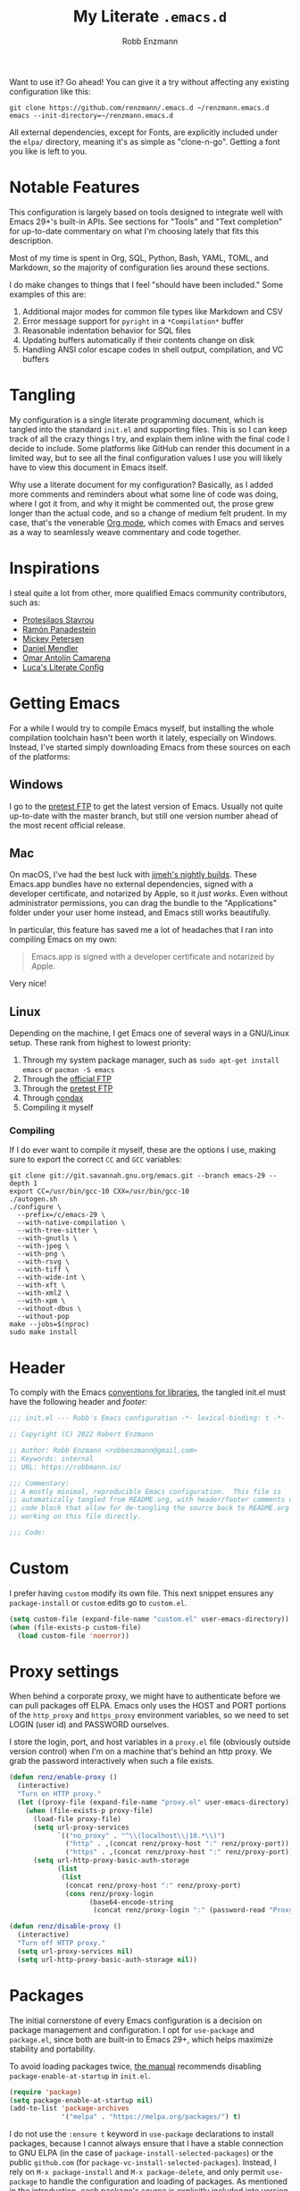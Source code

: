 #+TITLE: My Literate =.emacs.d=
#+AUTHOR: Robb Enzmann
#+PROPERTY: header-args:emacs-lisp :tangle init.el :results none :eval never-export :comments link
#+OPTIONS: toc:1 num:nil
#+STARTUP: overview indent

Want to use it? Go ahead!  You can give it a try without affecting any existing
configuration like this:

#+begin_src shell :eval never
  git clone https://github.com/renzmann/.emacs.d ~/renzmann.emacs.d
  emacs --init-directory=~/renzmann.emacs.d
#+end_src

All external dependencies, except for Fonts, are explicitly included under the
~elpa/~ directory, meaning it's as simple as "clone-n-go".  Getting a font you
like is left to you.

* Notable Features
This configuration is largely based on tools designed to integrate well with
Emacs 29+'s built-in APIs.  See sections for "Tools" and "Text completion" for
up-to-date commentary on what I'm choosing lately that fits this description.

Most of my time is spent in Org, SQL, Python, Bash, YAML, TOML, and Markdown, so
the majority of configuration lies around these sections.

I do make changes to things that I feel "should have been included."  Some
examples of this are:

1. Additional major modes for common file types like Markdown and CSV
2. Error message support for =pyright= in a =*Compilation*= buffer
3. Reasonable indentation behavior for SQL files
4. Updating buffers automatically if their contents change on disk
5. Handling ANSI color escape codes in shell output, compilation, and VC buffers

* Tangling
My configuration is a single literate programming document, which is tangled
into the standard =init.el= and supporting files.  This is so I can keep track of
all the crazy things I try, and explain them inline with the final code I decide
to include.  Some platforms like GitHub can render this document in a limited
way, but to see all the final configuration values I use you will likely have to
view this document in Emacs itself.

Why use a literate document for my configuration?  Basically, as I added more
comments and reminders about what some line of code was doing, where I got it
from, and why it might be commented out, the prose grew longer than the actual
code, and so a change of medium felt prudent.  In my case, that's the venerable
[[https://orgmode.org/][Org mode]], which comes with Emacs and serves as a way to seamlessly weave
commentary and code together.

* Inspirations
I steal quite a lot from other, more qualified Emacs community contributors,
such as:

- [[https://protesilaos.com/][Protesilaos Stavrou]]
- [[https://panadestein.github.io/emacsd/][Ramón Panadestein]]
- [[https://www.masteringemacs.org/][Mickey Petersen]]
- [[https://github.com/minad][Daniel Mendler]]
- [[https://github.com/oantolin][Omar Antolín Camarena]]
- [[https://www.lucacambiaghi.com/vanilla-emacs/readme.html][Luca's Literate Config]]

* Getting Emacs
For a while I would try to compile Emacs myself, but installing the whole
compilation toolchain hasn't been worth it lately, especially on Windows.
Instead, I've started simply downloading Emacs from these sources on each of the
platforms:

** Windows
I go to the [[https://alpha.gnu.org/gnu/emacs/pretest/windows/][pretest FTP]] to get the latest version of Emacs.  Usually not quite
up-to-date with the master branch, but still one version number ahead of the
most recent official release.

** Mac
On macOS, I've had the best luck with [[https://github.com/jimeh/emacs-builds/releases][jimeh's nightly builds]].  These Emacs.app
bundles have no external dependencies, signed with a developer certificate, and
notarized by Apple, so it /just works/.  Even without administrator permissions,
you can drag the bundle to the "Applications" folder under your user home
instead, and Emacs still works beautifully.

In particular, this feature has saved me a lot of headaches that I ran into
compiling Emacs on my own:

#+begin_quote
Emacs.app is signed with a developer certificate and notarized by Apple.
#+end_quote

Very nice!

** Linux
Depending on the machine, I get Emacs one of several ways in a GNU/Linux setup.
These rank from highest to lowest priority:

1. Through my system package manager, such as =sudo apt-get install emacs= or
   =pacman -S emacs=
2. Through the [[https://ftp.gnu.org/gnu/emacs/][official FTP]]
3. Through the [[https://alpha.gnu.org/gnu/emacs/pretest/windows/emacs-29/][pretest FTP]]
4. Through [[https://github.com/mariusvniekerk/condax][condax]]
5. Compiling it myself

*** Compiling
If I do ever want to compile it myself, these are the options I use, making sure
to export the correct =CC= and =GCC= variables:

#+begin_src shell
  git clone git://git.savannah.gnu.org/emacs.git --branch emacs-29 --depth 1
  export CC=/usr/bin/gcc-10 CXX=/usr/bin/gcc-10
  ./autogen.sh
  ./configure \
    --prefix=/c/emacs-29 \
    --with-native-compilation \
    --with-tree-sitter \
    --with-gnutls \
    --with-jpeg \
    --with-png \
    --with-rsvg \
    --with-tiff \
    --with-wide-int \
    --with-xft \
    --with-xml2 \
    --with-xpm \
    --without-dbus \
    --without-pop
  make --jobs=$(nproc)
  sudo make install
#+end_src

* Header
To comply with the Emacs [[https://www.gnu.org/software/emacs/manual/html_node/elisp/Library-Headers.html][conventions for libraries]], the tangled init.el must
have the following header and [[Footer][footer:]]

#+begin_src emacs-lisp :comments no
  ;;; init.el --- Robb's Emacs configuration -*- lexical-binding: t -*-

  ;; Copyright (C) 2022 Robert Enzmann

  ;; Author: Robb Enzmann <robbenzmann@gmail.com>
  ;; Keywords: internal
  ;; URL: https://robbmann.io/

  ;;; Commentary:
  ;; A mostly minimal, reproducible Emacs configuration.  This file is
  ;; automatically tangled from README.org, with header/footer comments on each
  ;; code block that allow for de-tangling the source back to README.org when
  ;; working on this file directly.

  ;;; Code:
#+end_src

* Custom
I prefer having =custom= modify its own file.  This next snippet ensures any
~package-install~ or =custom= edits go to =custom.el=.

#+begin_src emacs-lisp
  (setq custom-file (expand-file-name "custom.el" user-emacs-directory))
  (when (file-exists-p custom-file)
    (load custom-file 'noerror))
#+end_src

* Proxy settings
When behind a corporate proxy, we might have to authenticate before we can pull
packages off ELPA.  Emacs only uses the HOST and PORT portions of the
=http_proxy= and =https_proxy= environment variables, so we need to set LOGIN
(user id) and PASSWORD ourselves.

I store the login, port, and host variables in a =proxy.el= file (obviously
outside version control) when I'm on a machine that's behind an http proxy.  We
grab the password interactively when such a file exists.

#+begin_src emacs-lisp
  (defun renz/enable-proxy ()
    (interactive)
    "Turn on HTTP proxy."
    (let ((proxy-file (expand-file-name "proxy.el" user-emacs-directory)))
      (when (file-exists-p proxy-file)
        (load-file proxy-file)
        (setq url-proxy-services
              `(("no_proxy" . "^\\(localhost\\|10.*\\)")
                ("http" . ,(concat renz/proxy-host ":" renz/proxy-port))
                ("https" . ,(concat renz/proxy-host ":" renz/proxy-port))))
        (setq url-http-proxy-basic-auth-storage
              (list
               (list
                (concat renz/proxy-host ":" renz/proxy-port)
                (cons renz/proxy-login
                      (base64-encode-string
                       (concat renz/proxy-login ":" (password-read "Proxy password: "))))))))))

  (defun renz/disable-proxy ()
    (interactive)
    "Turn off HTTP proxy."
    (setq url-proxy-services nil)
    (setq url-http-proxy-basic-auth-storage nil))
#+end_src

* Packages
The initial cornerstone of every Emacs configuration is a decision on package
management and configuration.  I opt for =use-package= and =package.el=, since both
are built-in to Emacs 29+, which helps maximize stability and portability.

To avoid loading packages twice, [[https://www.gnu.org/software/emacs/manual/html_node/emacs/Package-Installation.html][the manual]] recommends disabling
~package-enable-at-startup~ in ~init.el~.

#+begin_src emacs-lisp
  (require 'package)
  (setq package-enable-at-startup nil)
  (add-to-list 'package-archives
               '("melpa" . "https://melpa.org/packages/") t)
#+end_src

I do not use the =:ensure t= keyword in =use-package= declarations to install
packages, because I cannot always ensure that I have a stable connection to GNU
ELPA (in the case of =package-install-selected-packages=) or the public
=github.com= (for =package-vc-install-selected-packages=).  Instead, I rely on
=M-x package-install= and =M-x package-delete=, and only permit =use-package= to
handle the configuration and loading of packages.  As mentioned in the
introduction, each package's source is explicitly included into version control
of my configuration, so I don't worry too much about pinning package versions in
this file.  When I want to update a package, I use =M-x package-update=, the
=package.el= user interface, or delete the package's source folder and use
=renz/package-sync= (defined below).  Should something go wrong, I roll back to
a previous commit.  So far, this method has been reliable for keeping my
=init.el= (this README), =custom.el=, the =package-selected-packages= variable,
and =elpa/= directory all in sync with one another.

First thing's first, though; I need a way within my lisp code to tell if we're
running Windows.

#+begin_src emacs-lisp
  (defun renz/windowsp ()
    "Are we on Microsoft Windows?"
    (memq system-type '(windows-nt cygwin ms-dos)))
#+end_src

One "feature" of MSYS is that paths take on a unix-like format.  So
=C:/Users/...= becomes =/c/Users/...=.  The MSYS installation of =gpg=, which is
what Emacs would use to verify package signatures when running under MSYS, only
undertands this latter expansion; and not the former style of Windows path (even
though Emacs itself is perfectly happy with them).

#+begin_src emacs-lisp
  (when-let* ((on-win (renz/windowsp))
              (has-uname (executable-find "uname"))
              (uname (shell-command-to-string "uname"))
              (is-msys (string-prefix-p "MSYS" uname))
              (package-dir-expandable (string-prefix-p "~" package-user-dir))
              (expand-package-dir (expand-file-name "gnupg" package-user-dir))
              (new-package-user-dir (replace-regexp-in-string "^\\([a-zA-Z]\\):/" "/\\1/" expand-package-dir)))
    (setq package-gnupghome-dir new-package-user-dir))
#+end_src

Without modifying the =package-user-dir= in this way, we get a nasty error [[https://emacs.stackexchange.com/q/60278][like this]].

With all that out of the way, though, we can sync up our packages.

#+begin_src emacs-lisp
  (defun renz/package-sync ()
    "Remove unused sources and install any missing ones."
    (interactive)
    (package-autoremove)
    (package-install-selected-packages)
    (package-vc-install-selected-packages))
#+end_src

There are also a few hand-made packages I keep around in a special
~.emacs.d/site-lisp~ directory.

#+begin_src emacs-lisp
  (add-to-list 'load-path (expand-file-name "site-lisp/" user-emacs-directory))
#+end_src

* OS-specific Configuration
** Microsoft Windows

While /usable/ out of the box, Emacs will be far less productive without some
additional setup on a Windows machine.
Then, there are a few things I set up independent of Emacs.  Namely, =find=,
=xargs=, =gcc=, and =rg=, which unfortunately requires a detour through
=MINGW64=.

#+begin_src powershell :tangle no
  winget install MSYS2.MSYS2
#+end_src

Then, we open up the MINGW64 command prompt, and use =pacman= to get the
standard toolchain.

#+begin_src shell :tangle no
  pacman -S --needed base-devel mingw-w64-x86_64-toolchain
#+end_src

I often forget these obtuse package names, so I'll search for them like this:

#+begin_src shell :tangle no
  pacman -Ss ripgrep
#+end_src

#+RESULTS:
| clangarm64/mingw-w64-clang-aarch64-ripgrep | 13.0.0-1                                 |      |      |             |          |      |         |           |     |   |       |         |             |
| line-oriented                              | search                                   | tool | that | recursively | searches | your | current | directory | for | a | regex | pattern | (mingw-w64) |
| mingw32/mingw-w64-i686-ripgrep             | 13.0.0-1                                 |      |      |             |          |      |         |           |     |   |       |         |             |
| line-oriented                              | search                                   | tool | that | recursively | searches | your | current | directory | for | a | regex | pattern | (mingw-w64) |
| mingw64/mingw-w64-x86_64-ripgrep           | 13.0.0-1                                 |      |      |             |          |      |         |           |     |   |       |         |             |
| line-oriented                              | search                                   | tool | that | recursively | searches | your | current | directory | for | a | regex | pattern | (mingw-w64) |
| ucrt64/mingw-w64-ucrt-x86_64-ripgrep       | 13.0.0-1                                 |      |      |             |          |      |         |           |     |   |       |         |             |
| line-oriented                              | search                                   | tool | that | recursively | searches | your | current | directory | for | a | regex | pattern | (mingw-w64) |
| clang64/mingw-w64-clang-x86_64-ripgrep     | 13.0.0-1                                 |      |      |             |          |      |         |           |     |   |       |         |             |
| line-oriented                              | search                                   | tool | that | recursively | searches | your | current | directory | for | a | regex | pattern | (mingw-w64) |

Copy the desired version with my mouse, and install it:

#+begin_src shell :tangle no
  pacman -S mingw-w64-x86_64-ripgrep
#+end_src

Finally, we have to modify the Windows PATH through the GUI (ew).  I haven't
found any good method yet that avoids administrator privilages, since Windows
places the System PATH before the user PATH.  I typically have to add these two
to the very front of the System PATH (/before/ =%SystemRoot%\system32=).  This
is so the GNU version of =find= appears before the Windows default =FIND=
command, which is incompatible with Emacs.

+ =C:\msys64\usr\bin=
+ =C:\msys64\mingw64\bin=

Even with all of this setup in place, it's still tough to get Powershell to play
nicely with some of the shell quoting Emacs has to do when running external
programs like =find= and =grep=. For instance, if we were to set the
=shell-file-name= like this:

#+begin_src emacs-lisp :tangle no
  (when (and (renz/windowsp) (executable-find "pwsh"))
    (setq shell-file-name "pwsh"))
#+end_src

Then running =C-u C-x p f= (=project-find-file=), which augments the =find=
command to include files that would normally be ignored by =.gitignore=, we get
this nasty message:

#+begin_example
  project--files-in-directory: File listing failed: -path: The term '-path' is not recognized as a name of a cmdlet, function, script file, or executable program.
  Check the spelling of the name, or if a path was included, verify that the path is correct and try again.
#+end_example

If we don't have admin privilages, there are some lisp alternatives to =find=
and =grep=, such as =M-x find-lisp-find-dired=

*** On the winkey
Windows, funnily enough, has some trouble registering the Windows key as a
usable modifier for Emacs.  In fact, =s-l= will /never/ be an option, since it's
handled at the hardware level.  For a time I considered enabling the use of the
winkey like this:

#+begin_src emacs-lisp :tangle no :eval never
(setq w32-pass-lwindow-to-system nil)
(setq w32-lwindow-modifier 'super) ; Left Windows key
(setq w32-pass-rwindow-to-system nil)
(setq w32-rwindow-modifier 'super) ; Right Windows key
#+end_src

Followed by enabling specific chords, such as "winkey+a":

#+begin_src emacs-lisp :tangle no :eval never
(w32-register-hot-key [s-a])
#+end_src

Since I've taken a more TTY-friendly approach for my config in general, where
super can be a bit tough to integrate with both the windowing application /and/
the terminal emulator, I've mostly given up on the GUI key in favor of other
chords, especially the =C-c= ones.

** macOS
Launching Emacs from the typical application launcher or command-space usually
won't capture any modifications to =$PATH=, typically handled in a file like
=~/.profile= or =~/.bashrc=. So, the main configuration included here is from
[[https://github.com/purcell/exec-path-from-shell][exec-path-from-shell]].

#+begin_src emacs-lisp
  (when (eq system-type 'darwin)
    (setq exec-path-from-shell-arguments '("-l"))
    (exec-path-from-shell-initialize))
#+end_src

* Font
Fonts are a tricky business.  See Emacs/Fonts in the manual (=C-h i=) for relevant
information on how checking and setting default fonts works:

+ [[https://www.gnu.org/software/emacs/manual/html_node/elisp/Font-Lookup.html][Searching for installed fonts]]
+ [[https://www.gnu.org/software/emacs/manual/html_node/emacs/Fonts.html][Setting the default font]]

#+begin_src emacs-lisp
  (cond ((x-list-fonts "Hack Nerd Font")
         (add-to-list 'default-frame-alist '(font . "Hack Nerd Font-12")))
        ;; ((x-list-fonts "Segoe UI Emoji")
        ;;  (add-to-list 'default-frame-alist '(font . "Segoe UI Emoji-12")))
        )
#+end_src

If the font is the wrong size, starting with Emacs 29.1 you can use =C-x C-M-+=
and =C-x C-M--= to change the size /globally/.

* Theme

Hats off to [[https://protesilaos.com/][Prot]] for his wonderful themes.  I use ef-cherie because of how clear
it is in well-lit and dark areas.  It also has a low blue-light emission, in
case I'm working later at night.

#+begin_src emacs-lisp
  (use-package ef-themes
    :config
    (load-theme 'ef-cherie t))
#+end_src

** Window margins and fringe
This hunk adds some space around all sides of each window so that we get a clear
space between the edge of the screen and the fringe.

#+begin_src emacs-lisp
  (defun renz/modify-margins ()
    "Add some space around each window."
    (interactive)
    (modify-all-frames-parameters
     '((right-divider-width . 40)
       (internal-border-width . 40)))
    (dolist (face '(window-divider
                    window-divider-first-pixel
                    window-divider-last-pixel))
      (face-spec-reset-face face)
      (set-face-foreground face (face-attribute 'default :background)))
    (set-face-background 'fringe (face-attribute 'default :background)))

  (renz/modify-margins)
#+end_src

We also need to make sure this runs each time we change the =ef-theme=, otherwise
the old background color will linger in the margins.

#+begin_src emacs-lisp :tangle no
  (add-hook 'ef-themes-post-load-hook 'renz/modify-margins)
#+end_src

* Emacs' Built-in Settings
My settings for base Emacs behavior.  Assuming I ran with /no/ plugins (ala ~emacs
-Q~), I would still set most of these by hand at one point or another.  This
section is designed for variables that modify Emacs and its editing behavior
directly.  Configuration for built-in tools, such as Dired, Tramp, and
Tree-sitter are located under [[* Tool configuration][Tool configuration]].

** Stop stupid bell
This snippet has a special place in my heart, because it was the first two lines
of elisp I wrote when first learning Emacs.  It is the central kernel around
which my =~/.emacs= and later =~/.emacs.d/init.el= grew.

#+begin_src emacs-lisp
  ;; Stop stupid bell
  (setq ring-bell-function 'ignore)
#+end_src

The bell is really, /really/ annoying.

** Start a server for =emacsclient=

#+begin_src emacs-lisp
  (server-start)
#+end_src

** Don't hang when visiting files with extremely long lines

#+begin_src emacs-lisp
  (global-so-long-mode t)
#+end_src

** Unicode
Sometimes (especially on Windows), Emacs gets confused about what encoding to
use.  These settings try to prevent that confusion.

#+begin_src emacs-lisp
  (prefer-coding-system       'utf-8)
  (set-default-coding-systems 'utf-8)
  (set-terminal-coding-system 'utf-8)
  (set-keyboard-coding-system 'utf-8)
  (setq default-buffer-file-coding-system 'utf-8)
  (setq x-select-request-type '(UTF8_STRING COMPOUND_TEXT TEXT STRING))
#+end_src

** Mode line
It's easy for the mode line to get cluttered once things like Flymake and eglot
kick in.  When I was starting out, I used to have these two settings:

#+begin_src emacs-lisp :tangle no :eval never
(setq display-battery-mode t
      display-time-day-and-date t)

(display-time)
#+end_src

After a while I noticed that I'm almost never running Emacs in a full screen
where I can't see the battery or date in the corner of my window manager, so
they were just wasting mode line space.  Nowadays I simply opt for column mode
and a dimmed mode line in non-selected windows.

#+begin_src emacs-lisp
  (setq column-number-mode t
        mode-line-in-non-selected-windows t)
#+end_src

** Remember minibuffer history
Found this on a [[https://www.youtube.com/watch?v=51eSeqcaikM][System Crafters video]].

#+begin_src emacs-lisp
  (savehist-mode 1)
#+end_src

** Render ASCII color escape codes
For files containing color escape codes, this provides a way to render the
colors in-buffer.  Provided by a [[https://stackoverflow.com/a/3072831/13215205][helpful stackoverflow answer]].

#+begin_src emacs-lisp
  (defun renz/display-ansi-colors ()
    "Render colors in a buffer that contains ASCII color escape codes."
    (interactive)
    (require 'ansi-color)
    (let ((inhibit-read-only t))
      (ansi-color-apply-on-region (point-min) (point-max))))
#+end_src

*** Colored output in ~eshell~ and =*compilation*=
In =*compilation*= mode, we just use the "display colors" function from above.
Enable colors in the =*compilation*= buffer.

#+begin_src emacs-lisp
  (add-hook 'compilation-filter-hook #'renz/display-ansi-colors)
#+end_src

For =eshell=, this is copy-pasted from a [[https://emacs.stackexchange.com/questions/9517/colored-git-output-in-eshell][stack overflow question]].

#+begin_src emacs-lisp
  (add-hook 'eshell-preoutput-filter-functions  #'ansi-color-apply)
#+end_src

*** xterm-color
Soon, I'd like to swap out my hacks above for this more robust package:
https://github.com/atomontage/xterm-color/tree/master

** Recent files menu
This enables "File -> Open Recent" from the menu bar and using ~completing-read~ over the ~recentf-list~.

#+begin_src emacs-lisp
  (recentf-mode t)

  (defun renz/find-recent-file ()
    "Find a file that was recently visted using `completing-read'."
    (interactive)
    (find-file (completing-read "Find recent file: " recentf-list nil t)))
#+end_src

** Fill-column
Regardless of whether we're doing visual fill or hard fill, I like the default
at around 80 characters, and I'll manually change it per buffer if I want
something different

#+begin_src emacs-lisp
  (setq-default fill-column 80)
#+end_src

** Scroll bar
I toggle this one on/off sometimes depending on how I feel and which OS I'm
currently on.

#+begin_src emacs-lisp
  (scroll-bar-mode -1)
#+end_src

By default, though, I prefer it to be off when I start Emacs.

** Automatically visit symlink sources
When navigating to a file that is a symlink, this automatically redirects us to
the source file it's pointing to.

#+begin_src emacs-lisp
  (setq find-file-visit-truename t)
  (setq vc-follow-symlinks t)
#+end_src

** Indent with spaces by default
For the most part I edit Python, SQL, Markdown, Org, and shell scripts.  All of
these favor spaces over tabs, so I prefer this as the default.

#+begin_src emacs-lisp
  (setq-default indent-tabs-mode nil)
#+end_src

Generally, though, indentation behavior is set by major-mode functions, which
may or may not use Emacs' built-in indentation functions.  For instance, when
trying to find the functions behind indentation in shell mode, I came across
~smie.el~, whose introductory comments include this gem:

#+begin_quote
  OTOH we had to kill many chickens, read many coffee grounds, and practice
  untold numbers of black magic spells, to come up with the indentation code.
  Since then, some of that code has been beaten into submission, but the
  `smie-indent-keyword' function is still pretty obscure.
#+end_quote

Even the [[https://www.gnu.org/software/emacs/manual/html_node/elisp/Auto_002dIndentation.html][GNU Emacs manual]] speaks of it in the same way:

#+begin_quote
  Writing a good indentation function can be difficult and to a large extent it is
  still a black art. Many major mode authors will start by writing a simple
  indentation function that works for simple cases, for example by comparing with
  the indentation of the previous text line. For most programming languages that
  are not really line-based, this tends to scale very poorly: improving such a
  function to let it handle more diverse situations tends to become more and more
  difficult, resulting in the end with a large, complex, unmaintainable
  indentation function which nobody dares to touch.
#+end_quote

** Enable horizontal scrolling with mouse
From a helpful [[https://stackoverflow.com/a/67758169][stackoverflow answer.]]

#+begin_src emacs-lisp
  (setq mouse-wheel-tilt-scroll t)
#+end_src

** Window management
From a Mickey Petersen [[https://www.masteringemacs.org/article/demystifying-emacs-window-manager][article]], this causes ~switch-to-buffer~ to open the
selected buffer in the current window rather than switching windows, assuming
both are open in the current frame.  This is more frequently the behavior I
intend when I'm trying to get a window to display a specific buffer.

#+begin_src emacs-lisp
  (setq switch-to-buffer-obey-display-actions t)
#+end_src

** Automatically update buffers when contents change on disk
Without setting ~global-auto-revert-mode~, we have to remember to issue a
~revert-buffer~ or ~revert-buffer-quick~ (=C-x x g= by default) in case a file
changed.  Over Tramp, we still have to manually revert files when they've
changed on disk.

#+begin_src emacs-lisp
  (global-auto-revert-mode)
#+end_src

** Highlight the line point is on
Add a faint background highlight to the line we're editing.

#+begin_src emacs-lisp
  (add-hook 'prog-mode-hook #'hl-line-mode)
  (add-hook 'text-mode-hook #'hl-line-mode)
  (add-hook 'org-mode-hook #'hl-line-mode)
#+end_src

** Always turn on flymake in prog mode

#+begin_src emacs-lisp
  (add-hook 'prog-mode-hook #'flymake-mode)
#+end_src

Another, related mode is ~flyspell-prog-mode~, which is just checks spelling in
comments and strings.

#+begin_src emacs-lisp
  (add-hook 'prog-mode-hook #'flyspell-prog-mode)
#+end_src

** Automatically create matching parentheses in programming modes

#+begin_src emacs-lisp
  (add-hook 'prog-mode-hook (electric-pair-mode t))
  (add-hook 'prog-mode-hook (show-paren-mode t))
#+end_src

** Shorten yes/no prompts to y/n

#+begin_src emacs-lisp
(setq use-short-answers t)
#+end_src

** Delete whitespace on save
I would also like to have a good-looking display for trailing whitespace and
leading tabs like in my Neovim setup, but it has proven challenging to just
narrow down to those two faces.  In the interim, I toggle ~M-x whitespace-mode~
to check for mixed tabs, spaces, and line endings.

#+begin_src emacs-lisp
  (add-hook 'before-save-hook 'delete-trailing-whitespace)
#+end_src

** Killing buffers with a running process
Typically, Emacs will ask you to confirm before killing a buffer that has a
running process, such as with ~run-python~, a =*shell*= buffer, or a
=*compilation*= buffer.

#+begin_src emacs-lisp
(delete 'process-kill-buffer-query-function kill-buffer-query-functions)
#+end_src

** Don't wrap lines
I much prefer having long lines simply spill off to the right of the screen than
having them wrap around onto the next line, except in the case where I'd like to
see wrapped line content, like in one of the shell modes.

#+begin_src emacs-lisp
  (setq-default truncate-lines t)
  (add-hook 'eshell-mode-hook (lambda () (setq-local truncate-lines nil)))
  (add-hook 'shell-mode-hook (lambda () (setq-local truncate-lines nil)))
#+end_src

** Relative line numbers
For programming and prose/writing modes.  For large, folded files (like this
README), I had an issue where the relative line numbers wouldn't line up, and
looked like this:

#+attr_html: :width 400px
https://github.com/renzmann/.emacs.d/blob/d05f019b5a4e0dcac1048e3ecfe995655610957f/img/bad-line-numbers.gif

Super distracting.  Setting =display-line-numbers-width= to 3 so that the
thousands place lines up looks pretty darn good no matter how many lines are in
the document.  It's very infrequent that I'd have to open up a file in the 10's
of thousands of lines, so this is working great so far.

#+begin_src emacs-lisp
  (defun renz/display-relative-lines ()
    (setq display-line-numbers-width 3)
    (setq display-line-numbers 'relative))

  (add-hook 'prog-mode-hook #'renz/display-relative-lines)
  (add-hook 'yaml-mode-hook #'renz/display-relative-lines)
  (add-hook 'text-mode-hook #'renz/display-relative-lines)
#+end_src

The result:

#+attr_html: :width 400px
https://github.com/renzmann/.emacs.d/blob/e7298cf8188bc08a643feb797f1108ad0187cac6/img/good-line-numbers.gif

** Delete region when we yank on top of it
I just think that's a funny sentence.  Normally when yanking text with an active
region, the region will remain and the yanked text is just inserted at point.  I
prefer the modern word processor behavior of replacing the selected text with
the yanked content.

#+begin_src emacs-lisp
  (delete-selection-mode t)
#+end_src

** Enable mouse in terminal/TTY

#+begin_src emacs-lisp
  (xterm-mouse-mode 1)
#+end_src

** Compilation
As new text appears, the default behavior is for it to spill off the bottom,
unless we manually scroll to the end of the buffer.  Instead, I prefer the
window to automatically scroll along with text as it appears, stopping at the
first error that appears.

#+begin_src emacs-lisp
  (setq compilation-scroll-output 'first-error)
#+end_src

** Tool bar
I usually leave the tool bar disabled

#+begin_src emacs-lisp
  (tool-bar-mode -1)
#+end_src

The /menu/ bar, on the other hand =(menu-bar-mode)=, is very handy, and I only
disable it on Windows, where it looks hideous if I'm running in dark mode.

#+begin_src emacs-lisp
  (when (renz/windowsp)
    (menu-bar-mode -1))
#+end_src

For newcomers to Emacs, I would strongly discourage disabling the menu bar, as
it is the most straightforward way to discover Emacs' most useful features.

** Ignore risky .dir-locals.el
From an [[https://emacs.stackexchange.com/a/44604][Emacs stackexchange]] answer.

#+begin_src emacs-lisp
  (advice-add 'risky-local-variable-p :override #'ignore)
#+end_src

** =grep= and =find=

When =ripgrep= is installed, I set it as the default grep tool.  For
project-wide grep searching, I use one of these combinations:

1. =C-x p x= (~project-execute-extended-command~), followed by =M-x find-grep=
2. =C-x p D= (~project-dired~), followed by =C-c g=, bound to ~find-grep~ below

#+begin_src emacs-lisp
  (use-package grep
    :bind ("C-c g" . grep-find)
    :config
    (when (executable-find "rg")
      (setq grep-program "rg")
      (if (renz/windowsp)
          (grep-apply-setting 'grep-find-command
                              '("rg --vimgrep --color always  ." . 29))
        (grep-apply-setting 'grep-find-command
                          '("rg --vimgrep --color always -e '' ." . 33)))

      (setq xref-search-program 'ripgrep)))
#+end_src

It would be nice to do something similar for =fd= over =find=, but =find . {}=
is hardcoded into =find-dired=, so unfortunately getting something like this to work won't be quite as simple:

#+begin_src emacs-lisp :tangle no
  (when (executable-find "fd")
    (setq find-program "fd")
    (setq find-ls-option nil))
#+end_src

** Confirm when exiting Emacs
It's very annoying when I'm working and suddenly I meant to do ~C-c C-x~, but
instead hit ~C-x C-c~.  This helps prevent that.

#+begin_src emacs-lisp
  (setq confirm-kill-emacs 'yes-or-no-p)
#+end_src

** Smooth scrolling
Emacs 29 introduced smooth, pixel-level scrolling, which removes much of the
"jumpiness" you see when scrolling past images.

#+begin_src emacs-lisp
  (if (version< emacs-version "29.0")
      (pixel-scroll-mode)
    (pixel-scroll-precision-mode 1)
    (setq pixel-scroll-precision-large-scroll-height 35.0))
#+end_src

** Spellchecking
On macOS and linux I typically use =aspell=, given how easy it is to install.  For
Windows, I'll set up [[http://hunspell.github.io/][hunspell]], which I install from [[https://github.com/iquiw/hunspell-binary/releases/][the hunspell-binary repo]].
After installing the =hunspell= binary, it requires installing a dictionary and
affix file to the installation directory:

#+begin_src shell :tangle no :results none
  curl -o en_US.dic https://cgit.freedesktop.org/libreoffice/dictionaries/plain/en/en_US.dic?id=a4473e06b56bfe35187e302754f6baaa8d75e54f
  curl -o en_US.aff https://cgit.freedesktop.org/libreoffice/dictionaries/plain/en/en_US.aff?id=a4473e06b56bfe35187e302754f6baaa8d75e54f
#+end_src

Then move these files to wherever hunspell is.  For instance, =C:\Program Files\Hunspell=.

#+begin_src emacs-lisp
  (cond ((executable-find "aspell")
         (setq ispell-program-name "aspell"
               ispell-really-aspell t))
        ((executable-find "hunspell")
         (setq ispell-program-name "hunspell"
               ispell-really-hunspell t)))
#+end_src

Also on windows, you'll need to set up two things in your "System Environment
Variables," if you are able to edit it.  Assuming you installed Hunspell to
=%PROGRAMFILES%\Hunspell=, and you moved the =.dic= and =.aff= files to the same
directory, you'd set up your variables like this:

1. Add =%PROGRAMFILES%\Hunspell\bin= to your user =PATH=
2. Add a new variable =DICPATH= under "User variables" with value =%PROGRAMFILES%\Hunspell=

If you can't edit your System's environment variables through the GUI, say,
because you're on a VM you don't administer, then you'll have to set these two
environment variables through your powershell or CMD profiles.

** Backup and auto-save files
Keep all backup files in a temporary folder.  At the moment I have some "file
not found" errors popping up during auto-save on Windows.  Once I debug that,
I'll uncomment the second part.

#+begin_src emacs-lisp
  (setq backup-directory-alist '(("." . ,(concat user-emacs-directory "backups")))
        backup-by-copying t)
#+end_src

** Enable ~narrow-to-region~
~narrow-to-region~ restricts editing in this buffer to the current region.  The
rest of the text becomes temporarily invisible and untouchable but is not
deleted; if you save the buffer in a file, the invisible text is included in the
file.  =C-x n w= makes all visible again.

#+begin_src emacs-lisp
  (put 'narrow-to-region 'disabled nil)
#+end_src

** Enable up/downcase-region
Allows us to convert entire regions to upper or lower case.

#+begin_src emacs-lisp
  (put 'upcase-region 'disabled nil)
  (put 'downcase-region 'disabled nil)
#+end_src

** Mark rings and registers: bigger, faster, stronger
16 is the default number of marks stored on the global and local mark rings
is 16.  I hop around much more than 16 times as I'm editing, so I expand this a
bit.

#+begin_src emacs-lisp
  (setq-default mark-ring-max 32)
  (setq global-mark-ring-max 32)
#+end_src

And, because I always forget it, to pop a global mark you use =C-x C-<SPC>=.  The
local version, =C-u C-<SPC>= will only pop marks from the current buffer.  So the
=C-x C-<SPC>= version is much closer to how Vim's jump stack works.

A handy "bookmark" system (aside from actual bookmarks) is to set common buffers
and files to registers pre-emptively.

#+begin_src emacs-lisp
  (set-register ?S '(buffer . "*scratch*"))
  (set-register ?I `(file . ,(expand-file-name "README.org" user-emacs-directory)))
  (set-register ?B `(file . "~/.bashrc"))
#+end_src

The default keybinding for ~jump-to-register~ is =C-x r j R=, where =R= is the name of
the register.  My own personal convention here is to use lower-case letter for
interactive session bookmarks that will be lost between sessions, and upper-case
letters for ones I've set permanently here.

Before I was aware of this feature I had created my own ~jump-to-X~ style
functions, but this is much better!  You even get a handy pop-up if you wait a
second after typing =C-x r j= to see all the available registers.

** =eldoc=
I find it very distracting when =eldoc= suddenly pops up and consumes a large part
of the screen for docstrings in python.

#+begin_src emacs-lisp
  (setq eldoc-echo-area-use-multiline-p nil)
#+end_src

** ~imenu~

#+begin_src emacs-lisp
  (use-package imenu
    :config
    (setq imenu-auto-rescan t
          org-imenu-depth 3))
#+end_src

** ~dabbrev~

Skip over image and PDF buffers when collecting candidates for dynamic
abbreviation.


#+begin_src emacs-lisp
  (use-package dabbrev
    :custom
    (dabbrev-ignored-buffer-regexps '("\\.\\(?:pdf\\|jpe?g\\|png\\)\\'")))
#+end_src

Hippie-expand [[https://www.masteringemacs.org/article/text-expansion-hippie-expand][is purported]] to be a better version of ~dabbrev~.

#+begin_src emacs-lisp
  (use-package hippie-exp
    :config
    (global-set-key [remap dabbrev-expand] 'hippie-expand)
    (delete 'try-expand-line hippie-expand-try-functions-list)
    (delete 'try-complete-lisp-symbol-partially hippie-expand-try-functions-list)
    (delete 'try-complete-lisp-symbol hippie-expand-try-functions-list))
#+end_src

** ~dired~
By default, ~dired~ uses bytes instead of "K", "Mb", or "G" for file sizes.  I
also have it hide the mode, size, and owner of each file by default.

#+begin_src emacs-lisp
  (use-package dired
    :hook (dired-mode . dired-hide-details-mode)
    :config
    (setq dired-listing-switches "-alFh")
    (setq dired-dwim-target t))
#+end_src

Also enabled above is Do-What-I-Mean (DWIM) copying.  This is for when two dired
windows are open, and we want to copy something from one location to the other.
By enabling ~dired-dwim-target~, it auto-populates the minibuffer with the other
dired window's path when issuing a copy command with ~C~.

** eww - search engine and browser

Ecosia requires JavaScript, unfortunately.

#+begin_src emacs-lisp
  (use-package eww
    :config (setq eww-search-prefix "https://duckduckgo.com/html/?q="))
#+end_src

** Language Server Protocol (LSP) with ~eglot~
As of version 29, [[https://github.com/joaotavora/eglot][eglot]] (Emacs polyGLOT) is bundled with Emacs.  It provides Emacs with the
client side configuration for the [[https://microsoft.github.io/language-server-protocol/][language server protocol]].

#+begin_src emacs-lisp
  (use-package eglot
    :bind (("C-c l c" . eglot-reconnect)
           ("C-c l d" . flymake-show-buffer-diagnostics)
           ("C-c l f f" . eglot-format)
           ("C-c l f b" . eglot-format-buffer)
           ("C-c l l" . eglot)
           ("C-c l r n" . eglot-rename)
           ("C-c l s" . eglot-shutdown)))
#+end_src

To have ~eglot~ always start up for a python buffer, we would tangle this line
into ~init.el~.  However, this can cause a significant loading delay over Tramp,
and I would prefer snappy, simple access with LSP provided on an as-needed
basis.

#+begin_src emacs-lisp :tangle no :eval never
  (add-hook 'python-mode-hook 'eglot-ensure)
#+end_src

*** Side show: ~semantic-mode~
For a while, it looks like Emacs was trying out something called [[https://www.gnu.org/software/emacs/manual/html_node/semantic/Semantic-mode.html][semantic-mode]],
which looks a lot like a precursor to what we now know as the [[https://microsoft.github.io/language-server-protocol/][Language Server
Protocol]].  Enabling it was done through adding the ~semantic-mode~ hook to your
language's major mode hook:

#+begin_src emacs-lisp :tangle no :eval never
  (add-hook 'python-mode-hook 'semantic-mode)
#+end_src

** Shell commands

The Async command buffer's default behavior is to print =^M= characters (the
carriage return) instead of actually clearing text.  This is problematic for
spinners and progress bars, so I have a little hack to work around that.

#+begin_src emacs-lisp
  (defun renz/async-shell-command-filter-hook ()
    "Filter async shell command output via `comint-output-filter'."
    (when (equal (buffer-name (current-buffer)) "*Async Shell Command*")
      ;; When `comint-output-filter' is non-nil, the carriage return characters ^M
      ;; are displayed
      (setq-local comint-inhibit-carriage-motion nil)
      (when-let ((proc (get-buffer-process (current-buffer))))
        ;; Attempting a solution found here:
        ;; https://gnu.emacs.help.narkive.com/2PEYGWfM/m-chars-in-async-command-output
        (set-process-filter proc 'comint-output-filter))))

  (add-hook 'shell-mode-hook #'renz/async-shell-command-filter-hook)
#+end_src

There might be a better way, but this mostly works for now.

** Tramp
Tramp (Transparent Remote Access Multiple Protocol) allows us to access files on
a remote machine, and edit them locally.  This is great for simple changes or
quickly testing out some Python on a VM somewhere.  It isn't as snappy as using
the TTY version or an X-forwarded Emacs from the server directly, so if I /can/
set up Emacs remotely, I usually do.  When I don't want to or don't have the
time, Tramp is a godsend.  There are, however, many foibles to guard against,
particularly with how interacts with version control and ~.dir-locals~.  The
Tramp manual (distributed with Emacs) recommends adjusting these for some speed
improvements:

#+begin_src emacs-lisp
  (use-package tramp
    :defer t
    :config
    (setq vc-handled-backends '(Git)
          file-name-inhibit-locks t
          tramp-inline-compress-start-size 1000
          tramp-copy-size-limit 10000
          tramp-verbose 1)
    (add-to-list 'tramp-remote-path 'tramp-own-remote-path))
#+end_src

For some time I was having a lot of trouble with prohibitive slowness over
Tramp, and after careful scrutiny of the logs on (I believe) =tramp-verbose 6=, I
found out that enabling remote dir-locals was causing a huge bottleneck.  On
every operation it would trace up the filesystem tree back to the root
directory, scanning for a ~.dir-locals~ file.  Since some of the drives were
network-mounted, this caused thousands of network calls per file operation,
obviously slowing things down a lot.  Because of this, I've opted to simply
disable ~.dir-locals~ over Tramp entirely, since I don't really use it much, if at
all.

#+begin_src emacs-lisp :tangle no :eval never
;; (setq enable-remote-dir-locals t)
#+end_src

[[https://www.gnu.org/software/emacs/manual/html_node/tramp/Frequently-Asked-Questions.html][Disabling VC]] /does/ seem to speed things up a little, but it's not an acceptable
thing to put in, since I so frequently use VC over tramp.  Fully disabling VC
would include this snippet:

#+begin_src emacs-lisp :tangle no :eval never
(remove-hook 'find-file-hook 'vc-find-file-hook)

(setq vc-ignore-dir-regexp
      (format "\\(%s\\)\\|\\(%s\\)"
              vc-ignore-dir-regexp
              tramp-file-name-regexp))
#+end_src

Additionally, these came up as other potential options [[https://github.com/doomemacs/doomemacs/issues/3909][from the doom-emacs
issues]], which I do not currently include.

#+begin_src emacs-lisp :tangle no :eval never
(setq tramp-default-method "scp")
(setq projectile--mode-line "Projectile")
#+end_src

I often need to set these in ~/.ssh/config for TRAMP to speed up

#+begin_example
Host *
     ControlMaster auto
     ControlPath ~/.ssh/master-%h:%p
     ControlPersist 10m
     ForwardAgent yes
     ServerAliveInterval 60
#+end_example

** TAGS
Before the whole language server revolution, we had TAGS files for caching the
location of symbol definitions.  =etags= comes with Emacs, and combining some
clever use of =find= with it can render a pretty good symbol search experience.
To generate the TAGS file, I usually have a =TAGS= recipe that looks something
similar to this in each project's =Makefile=:

#+begin_src shell :tangle no :results none
  find . -type d -name ".venv" -prune \
      -o -type d -name ".ipynb_checkpoints" -prune \
      -o -type d -name ".node_modules" -prune \
      -o -type d -name "elpa" -prune \
      -o -type f -name "*.py" -print \
      -o -type f -name "*.sql" -print \
      -o -type f -name "*.el" -print \
      | etags -
#+end_src

Then, =M-x project-compile RET make TAGS= builds a tags table.  At which point,
I can use =M-x visit-tags-table RET RET= to build a list of symbols I can
navigate to with completion.  The built-in ~xref~ works with the tags table, so
commands like =xref-find-definitions= will offer jump-to-definition behavior in
tandem with =completing-read=.

** 'Uniquify' using slash instead of brackets

#+begin_src emacs-lisp
  (use-package uniquify
    :custom (uniquify-buffer-name-style 'forward))
#+end_src

** Save our place in files when we re-visit them

#+begin_src emacs-lisp
  (save-place-mode 1)
#+end_src

** Keep existing clipboard text in kill ring

#+begin_src emacs-lisp
  (setq save-interprogram-paste-before-kill t)
#+end_src

** More extensive apropos search

#+begin_src emacs-lisp
  (setq apropos-do-all t)
#+end_src

** Disable implied frame resizing

#+begin_src emacs-lisp
  (setq frame-inhibit-implied-resize t)
#+end_src

** Use one frame for ~ediff~

#+begin_src emacs-lisp
  (setq ediff-window-setup-function 'ediff-setup-windows-plain)
#+end_src

** Prefer newer files on load

#+begin_src emacs-lisp
  (setq load-prefer-newer t)
#+end_src

* Keybindings

** Expanded/better defaults

#+begin_src emacs-lisp
  (global-set-key (kbd "C-M-<backspace>") 'backward-kill-sexp)
#+end_src

The next line UNBINDS the suspend-frame keybinding.  Accidentally minimizing on
the GUI was frustrating as hell, so now I use =C-x C-z= if I /really/ want to
suspend the frame.

#+begin_src emacs-lisp
  (global-set-key (kbd "C-z") #'zap-up-to-char)
#+end_src

~ibuffer~ is a strictly superior, built-in version of its counterpart.

#+begin_src emacs-lisp
  (global-set-key [remap list-buffers] 'ibuffer)
#+end_src

The most common situation where I'm running ~flymake~ would be for spelling in
prose, or diagnostics from a language server.  In either case, I like having
next/previous on easy to reach chords.

#+begin_src emacs-lisp
  (use-package flymake
    :bind (:map flymake-mode-map
           ("C-c n" . flymake-goto-next-error)
           ("C-c p" . flymake-goto-prev-error)))
#+end_src

** C-c bindings
Emacs has [[https://www.gnu.org/software/emacs/manual/html_node/emacs/Key-Bindings.html][some standards]] about where user-configured keys should go; =C-c
<letter>= is always free for users.  It may seem like overkill how I set a header
for each possible =C-c= combination, but it's incredibly handy when I want to jump
directly to one of these headings while in another buffer.  See e.g. =org-goto=,
which allows me to narrow in on a particular key I'd like to bind by leveraging
=completing-read=.  If a =C-c <letter>= combination is missing as a header, then I'm
probably using it in a ~:bind~ statement with ~use-package~ somewhere else.

*** =C-c b= build / compile

#+begin_src emacs-lisp
  (global-set-key (kbd "C-c b") #'compile)
  (global-set-key (kbd "C-c B") #'recompile)
#+end_src

*** =C-c c= Insert current dir/file at point

#+begin_src emacs-lisp
  (defun renz/insert-current-dir ()
    "Insert the current `default-directory' at point."
    (interactive)
    (insert default-directory))

  (defun renz/insert-current-file ()
    "Insert the current buffer's full file name at point."
    (interactive)
    ;; https://unix.stackexchange.com/a/45381
    (insert (buffer-file-name (window-buffer (minibuffer-selected-window)))))

  (global-set-key (kbd "C-c c d") #'renz/insert-current-dir)
  (global-set-key (kbd "C-c c f") #'renz/insert-current-file)
#+end_src

*** =C-c f= find file at point (ffap)

#+begin_src emacs-lisp
  (global-set-key (kbd "C-c f") #'ffap)
#+end_src

*** =C-c i= browse url of buffer

#+begin_src emacs-lisp
  (global-set-key (kbd "C-c i") #'browse-url-of-buffer)
#+end_src

*** =C-c j= Toggle window split
[[https://www.emacswiki.org/emacs/ToggleWindowSplit][Toggling windows]] from vertical to horizontal splits and vice-versa.

#+begin_src emacs-lisp
  (defun toggle-window-split ()
    "Switch between horizontal and vertical split window layout."
    (interactive)
    (if (= (count-windows) 2)
        (let* ((this-win-buffer (window-buffer))
               (next-win-buffer (window-buffer (next-window)))
               (this-win-edges (window-edges (selected-window)))
               (next-win-edges (window-edges (next-window)))
               (this-win-2nd (not (and (<= (car this-win-edges)
                                           (car next-win-edges))
                                       (<= (cadr this-win-edges)
                                           (cadr next-win-edges)))))
               (splitter
                (if (= (car this-win-edges)
                       (car (window-edges (next-window))))
                    'split-window-horizontally
                  'split-window-vertically)))
          (delete-other-windows)
          (let ((first-win (selected-window)))
            (funcall splitter)
            (if this-win-2nd (other-window 1))
            (set-window-buffer (selected-window) this-win-buffer)
            (set-window-buffer (next-window) next-win-buffer)
            (select-window first-win)
            (if this-win-2nd (other-window 1))))))

  (global-set-key (kbd "C-c j") #'toggle-window-split)
#+end_src

*** =C-c k= kill all but one space

I used to bind this to ~just-one-space~ before I knew about =M-SPC=
(~cycle-spacing~).  Now I use it to bury buffers instead of killing them.

#+begin_src emacs-lisp
  (global-set-key (kbd "C-c k") #'bury-buffer)
#+end_src

*** =C-c q= replace regexp

#+begin_src emacs-lisp
  (global-set-key (kbd "C-c q") #'replace-regexp)
#+end_src

*** =C-c r= find recent files

#+begin_src emacs-lisp
  (global-set-key (kbd "C-c r") #'renz/find-recent-file)
#+end_src

*** =C-c s= shell

#+begin_src emacs-lisp
  (global-set-key (kbd "C-c s s") #'shell)
  (global-set-key (kbd "C-c s e") #'eshell)
  (global-set-key (kbd "C-c s t") #'term)
#+end_src

*** =C-c u= open URL at point in browser

#+begin_src emacs-lisp
  (global-set-key (kbd "C-c u") #'browse-url-at-point)
#+end_src

*** =C-c v= faster git-commit

#+begin_src emacs-lisp
  (defun renz/git-commit ()
    (interactive)
    (vc-next-action nil)
    (log-edit-show-diff)
    (other-window 1))

  (global-set-key (kbd "C-c v") #'renz/git-commit)
#+end_src

*** =C-c w= whitespace mode

#+begin_src emacs-lisp
  (global-set-key (kbd "C-c w") #'whitespace-mode)
#+end_src

*** =C-c x= misc. "execute" commands

#+begin_src emacs-lisp
  (global-set-key (kbd "C-c x r") #'restart-emacs)
#+end_src

*** =C-c= Other bindings

#+begin_src emacs-lisp
  (global-set-key (kbd "C-c <DEL>") #'backward-kill-sexp)  ;; TTY-frindly
  (global-set-key (kbd "C-c <SPC>") #'mark-sexp)  ;; TTY-friendly
#+end_src

** F5-F9
Like the =C-c <letter>= bindings, these are reserved for users.  In practice, even
though there are few of these keys, I tend to forget which is which.  So I wind
up using things bound to my =C-c= keymaps instead.  The =C-c= kyes from a more
natural, nested language in my head, so it feels more like I'm "speaking Emacs"
that way.

** Super bindings

#+begin_src emacs-lisp
  (global-set-key (kbd "s-p") #'project-switch-project)
#+end_src

* Text Completion
Emacs offers incredible depth and freedom when configuring methods to
automatically complete text.  There are actually two things that
"autocompletion" can refer to in Emacs:

1. [[https://www.gnu.org/software/emacs/manual/html_node/emacs/Completion.html][Minibuffer completion]]
2. [[https://www.gnu.org/software/emacs/manual/html_node/elisp/Completion-in-Buffers.html][Completion at point]]

Emacs on its own does not have a nice pop-up-menu like Vim for completing text
at point.  For both the minibuffer and ~completion-at-point~ it uses a special
buffer called ~*Completions*~, from which we can see (and optionally select) a
completion from potential candidates.  Before we get to tweak those settings,
though, we first need to oil the engine with an enhanced /completion style/

** Completion style
For both the minibuffer and ~completion-at-point~, I use the same /completion
style/.  Completion style is the method of assigning completion candidates to a
given input string.  ~flex~ is the built-in "fuzzy" completion style, familiar
to us from symbol completion in IDEs and VSCode's command palette.  ~basic~
functions much like your default TAB-complete at a Bash shell.

#+begin_src emacs-lisp
  (use-package orderless
    :custom
    (completion-styles '(orderless flex basic))
    (completion-category-overrides '((file (styles basic partial-completion)))))
#+end_src

** Nicer Display and Behavior of ~*Completions*~
With the /completion style/ set, we now have to configure the interface for
/displaying/ candidates as we type.  First, I want candidates displayed as a
single, vertical list.

#+begin_src emacs-lisp
  (setq completions-format 'one-column)
#+end_src

Also, when using the built-in completion-at-point, the ~*Completions*~ buffer can
sometimes take up the whole screen when there are a lot of candidates.

#+begin_src emacs-lisp
  (unless (version< emacs-version "29.0")
    (setq completions-max-height 15))
#+end_src

Some time ago, Prot wrote a package called [[https://github.com/protesilaos/mct/blob/main/mct.el][MCT]] (Minibuffer and Completions in
Tandem) that enhanced the default minibuffer and ~*Completions*~ buffer behavior
to act more like what we expect of a modern editor's auto-complete.  He
discontinued development of that project once it became clear that Emacs 29 was
going to include similar behavior as a configurable option.  These are the
options in question.

#+begin_src emacs-lisp
  (unless (version< emacs-version "29.0")
    (setq completion-auto-help 'always
          completion-auto-select 'second-tab
          completion-show-help nil
          completions-sort nil
          completions-header-format nil))
#+end_src

** Completion in the minibuffer and at point
By default, Emacs uses =M-TAB=, or the equivalent =C-M-i= for
~completion-at-point~.  I'd much prefer to use the easier and more intuitive
=TAB=.

#+begin_src emacs-lisp
  (setq tab-always-indent 'complete)
#+end_src

Something I once tried is to use =icomplete= along with =icomplete-in-buffer= to
get something like a little window that updates as I type.  It seems a little
wonky, since TAB-completion will still cause the \ast{}Completions\ast{} buffer
to pop up, even while Icomplete is active, unless we set =completion-auto-help=
to =lazy=; and even then it will still come up on the second TAB press.

#+begin_src emacs-lisp :tangle no
  (setq icomplete-in-buffer t)
  (setq icomplete-prospects-height 10)
  (icomplete-vertical-mode t)
#+end_src

In the case that we need to enter a new file name, but =fido= is still showing a
completion candidate, you have to use =C-d= to refuse completion and take
whatever is currently in the prompt.  For instance, if we are editing a file
=hello.py=, and then use =C-x C-f hell.py=, the minibuffer will complete
=hell.py= into =hello.py= if we use =RET=, and will open a new buffer for
=hell.py= if we use =C-d=.

** Corfu
For in-buffer pop-up completion.

#+begin_src emacs-lisp
  (use-package corfu
    :custom
    (corfu-auto t)
    (corfu-auto-delay 0.1)
    (corfu-quit-no-match 'separator)
    :config
    (global-corfu-mode))
#+end_src

** Vertico
For fast minibuffer completion.

#+begin_src emacs-lisp
  (use-package vertico
    :config
    (vertico-mode))
#+end_src

** Marginalia
For more details when displaying candidates with ~vertico~

#+begin_src emacs-lisp
  (use-package marginalia
    :bind
    (:map minibuffer-local-map ("M-A" . marginalia-cycle))
    :init
    (marginalia-mode))
#+end_src

* Language-specific major modes
** Shell (Bash, sh, ...)
#+begin_src emacs-lisp
  (defun renz/sh-indentation ()
    ;; (setq indent-tabs-mode t)
    (setq tab-width 8))

  (add-hook 'sh-mode-hook #'renz/sh-indentation)
  (add-hook 'bash-ts-mode-hook #'renz/sh-indentation)
#+end_src

** HTML

This changes the behavior of a few commonly-used tags in web pages that I write.

#+begin_src emacs-lisp
  (use-package sgml-mode
    :defer t
    :config
    (let* ((p-tag-old (assoc "p" html-tag-alist))
           ;; Close the <p> tag and open on a new line.
           (p-tag-new `("p" \n ,(cdr (cdr p-tag-old)))))
      (add-to-list 'html-tag-alist p-tag-new)
      ;; Close the <code> tag and stay inline.
      (add-to-list 'html-tag-alist '("code"))))

#+end_src

** CSS

#+begin_src emacs-lisp
  (setq css-indent-offset 2)
#+end_src

For validation, grab [[https://github.com/w3c/css-validator/releases/download/cssval-20220105/css-validator.jar][css-validator.jar]] and execute it with java:

#+begin_example
  java -jar ~/.local/jars/css-validator.jar file:///home/me/my/site/index.html
#+end_example

** Org-mode

#+begin_src emacs-lisp
  (setq renz/org-home "~/.emacs.d/org/")
#+end_src

~org-mode~ provides =org-babel-tangle-jump-to-org=, which jumps back to an Org
source file from within the tangled code.  ~renz/org-babel-tangle-jump-to-src~,
defined below, does the opposite - given the Org source file and point inside a
~src~ block, it jumps to the location of the tangled code.  Provided by a helpful
[[https://emacs.stackexchange.com/a/69591][stackoverflow answer.]]

#+begin_src emacs-lisp
  (defun renz/org-babel-tangle-jump-to-src ()
    "The opposite of `org-babel-tangle-jump-to-org'.
  Jumps to an Org src block from tangled code."
    (interactive)
    (if (org-in-block-p)
        (let* ((header (car (org-babel-tangle-single-block 1 'only-this-block)))
               (tangle (car header))
               (lang (caadr header))
               (buffer (nth 2 (cadr header)))
               (org-id (nth 3 (cadr header)))
               (source-name (nth 4 (cadr header)))
               (search-comment (org-fill-template
                                org-babel-tangle-comment-format-beg
                                `(("link" . ,org-id) ("source-name" . ,source-name))))
               (file (expand-file-name
                      (org-babel-effective-tangled-filename buffer lang tangle))))
          (if (not (file-exists-p file))
              (message "File does not exist. 'org-babel-tangle' first to create file.")
            (find-file file)
            (beginning-of-buffer)
            (search-forward search-comment)))
      (message "Cannot jump to tangled file because point is not at org src block.")))
#+end_src

Now we configure ~org-mode~ itself.  For a while I was trying =(setq
org-startup-indented t)= to get indentation under each header, but this was
interfering with the beautification features from ~org-modern~.  Preferring the
latter over the former, I've removed the =org-startup-indented= call.

#+begin_src emacs-lisp
  (defun renz/list-files-with-absolute-path (directory)
    "Return a list of files in DIRECTORY with their absolute paths."
    (cl-remove-if-not #'file-regular-p (directory-files directory t ".*\.org$")))

  (use-package org
    :hook
    ((org-mode . (lambda () (progn
                              (add-hook 'after-save-hook #'org-babel-tangle :append :local)
                              (add-hook 'org-babel-after-execute-hook #'renz/display-ansi-colors)
                              (setq indent-tabs-mode nil)))))

    :init
    (defun renz/jump-org ()
      "Prompt for an org file in my emacs directory, then go there."
      (interactive)
      (renz/--jump-section renz/org-home "Org files: " ".*\.org$"))

    :bind
    (("C-c o a" . org-agenda)
     ("C-c o b d" . org-babel-detangle)
     ("C-c o b o" . org-babel-tangle-jump-to-org)
     ("C-c o b s" . renz/org-babel-tangle-jump-to-src)
     ("C-c o k" . org-babel-remove-result)
     ("C-c o o" . renz/jump-org)
     ("C-c o y" . ox-clip-image-to-clipboard))

    :custom
    (org-image-actual-width nil "Enable resizing of images")
    (org-agenda-files (renz/list-files-with-absolute-path renz/org-home) "Sources for Org agenda view")
    (org-html-htmlize-output-type nil "See C-h f org-html-htmlize-output-type")
    (org-confirm-babel-evaluate nil "Don't ask for confirmation when executing src blocks")
    (org-goto-interface 'outline-path-completion "Use completing-read for org-goto (C-c C-j, nicer than imenu)")
    (org-outline-path-complete-in-steps nil "Flatten the outline path, instead of completing hierarchically")

    :config
    (add-to-list 'org-modules 'org-tempo)
    (org-babel-do-load-languages
     'org-babel-load-languages
     '((emacs-lisp . t)
       (python . t)
       (sql . t)
       (shell . t)
       (R . t)
       ;; (fortran . t)
       ;; (julia . t)
       ;; (jupyter . t)
       ;; (scheme . t)
       ;; (haskell . t)
       (lisp . t)
       ;; (clojure . t)
       ;; (C . t)
       ;; (org . t)
       ;; (gnuplot . t)
       ;; (awk . t)
       ;; (latex . t)
       )))
#+end_src

** SQL
*** DDL is SQL

#+begin_src emacs-lisp
  (add-to-list 'auto-mode-alist '("\\.ddl\\'" . sql-mode))
  (add-to-list 'auto-mode-alist '("\\.bql\\'" . sql-mode))
#+end_src

*** Indentation
Vanilla Emacs doesn't offer a lot (read: nothing) in terms of making SQL code
pretty.  I tend to format SQL like this:

#+begin_src sql :tangle no
  SELECT
      whatever,
      thing
  FROM
      wherever AS w
      JOIN the_other AS t ON w.id = t.id
  GROUP BY
      whatever
#+end_src

The configuration of =sql-indent= below achieves that nicely when using =RET= and
=TAB= for formatting.

#+begin_src emacs-lisp
  (defun renz/sql-mode-hook ()
    (setq tab-width 4))

  (defvar renz/sql-indentation-offsets-alist
    '((syntax-error sqlind-report-sytax-error)
      (in-string sqlind-report-runaway-string)
      (comment-continuation sqlind-indent-comment-continuation)
      (comment-start sqlind-indent-comment-start)
      (toplevel 0)
      (in-block +)
      (in-begin-block +)
      (block-start 0)
      (block-end 0)
      (declare-statement +)
      (package ++)
      (package-body 0)
      (create-statement +)
      (defun-start +)
      (labeled-statement-start 0)
      (statement-continuation +)
      (nested-statement-open sqlind-use-anchor-indentation +)
      (nested-statement-continuation sqlind-use-previous-line-indentation)
      (nested-statement-close sqlind-use-anchor-indentation)
      (with-clause sqlind-use-anchor-indentation)
      (with-clause-cte +)
      (with-clause-cte-cont ++)
      (case-clause 0)
      (case-clause-item sqlind-use-anchor-indentation +)
      (case-clause-item-cont sqlind-right-justify-clause)
      (select-clause 0)
      (select-column sqlind-indent-select-column)
      (select-column-continuation sqlind-indent-select-column +)
      (select-join-condition ++)
      (select-table sqlind-indent-select-table)
      (select-table-continuation sqlind-indent-select-table +)
      (in-select-clause sqlind-lineup-to-clause-end sqlind-right-justify-logical-operator)
      (insert-clause 0)
      (in-insert-clause sqlind-lineup-to-clause-end sqlind-right-justify-logical-operator)
      (delete-clause 0)
      (in-delete-clause sqlind-lineup-to-clause-end sqlind-right-justify-logical-operator)
      (update-clause 0)
      (in-update-clause sqlind-lineup-to-clause-end sqlind-right-justify-logical-operator)))

  (defun renz/sql-indentation-offsets ()
    (setq sqlind-indentation-offsets-alist
          renz/sql-indentation-offsets-alist)
    (setq sqlind-basic-offset 4))

  (use-package sql-indent
    :hook (sqlind-minor-mode . renz/sql-indentation-offsets))

  (use-package sql-mode
    :hook ((sql-mode . renz/sql-mode-hook)
           (sql-mode . sqlup-mode)
           (sql-mode . sqlind-minor-mode)))
#+end_src

*** Interactive ~hive2~ mode
This "hive2" package came from the days where I was working on an on-prem system
that used ~hive2~ as the main command-line interface to Hive.  I don't use this
much now, but it's a good reference for implementing a plug-in to a new
interactive SQL CLI.

#+begin_src emacs-lisp
  (use-package hive2
    :load-path "site-lisp/"
    :demand t
    :mode ("\\.hql" . sql-mode))
#+end_src

*** Interactive =bq shell=
The SQL interactive commands are looking for a single executable file, so let's
set that up somewhere common, like =~/.local/bin/bq-shell=.

#+begin_src shell :tangle no
  #!/usr/bin/env sh
  bq shell "$@"
#+end_src

Also, we don't want to use "legacy SQL" in our queries, which requires us to
configure the ~bq query~ statically in a =~/.bigqueryrc= file, according to the
Google [[https://issuetracker.google.com/issues/35905841][issue tracker]].

#+begin_src :tangle ~/.bigqueryrc
[query]
--use_legacy_sql=false
#+end_src

Then enable the BQ product.

#+begin_src emacs-lisp
  (use-package bq
    :load-path "site-lisp"
    :demand t)
#+end_src

*** BigQuery ~sql~ Blocks in Org-Babel
#+OPTIONS: ^:nil
Advising ~org-babel-execute:sql~ in this way allows me to use ~#+begin_src sql
:engine bq :results raw~ blocks in org-babel and execute them with ~C-c C-c~.  More
commonly, though, I set ~#+PROPERTY: header-args:sql :engine bq :results raw~ at
the top of the document so that I can just mark a ~src~ block as ~sql~ and be done
with it.

#+begin_src emacs-lisp
  (defun org-babel-execute:bq (orig-fun body params)
    (if (string-equal-ignore-case (cdr (assq :engine params)) "bq")
        (json-to-org-table-parse-json-string
         (org-babel-execute:shell (concat "bq query --format=json --nouse_legacy_sql '" body "'")
                                  params))
      (org-babel-execute:sql body params)))

  (advice-add 'org-babel-execute:sql :around #'org-babel-execute:bq)
#+end_src

This also typically requires =#+OPTIONS: ^:nil= at the top of the Org document to
stop underscores from messing up how column names are displayed.

** Python
*** Pipfiles are TOML
#+begin_src emacs-lisp
  (add-to-list 'auto-mode-alist '("Pipfile" . toml-ts-mode))
#+end_src

*** Ignore =.venv= in VC operations

#+begin_src emacs-lisp
  (add-to-list 'vc-directory-exclusion-list ".venv")
#+end_src

*** Flatten items in =imenu=

The default behavior in large Python buffers is to nest symbols, so after using
=C-c C-j= (=imenu=), you first have to complete what /kind/ of symbol you're
looking for, such as a "Function", "Class", or "Variable", /then/ complete the
symbol itself.  I'd much rather just search for the symbol to begin with, and by
using this flat index it will show me the symbol's type when I go to complete
it.

#+begin_src emacs-lisp
  (add-hook 'python-mode-hook
            (lambda () (setq-local imenu-create-index-function
                                   'python-imenu-create-flat-index)))

  (add-hook 'python-ts-mode-hook
            (lambda () (setq-local imenu-create-index-function
                                   'python-imenu-treesit-create-flat-index)))
#+end_src

*** Interactively setting the virtual environment for =pyrightconfig.json=

The most consistent way to get =eglot= to properly configure the python virtual
environment with =pyright= is to have a static file at the root of the project,
called ~pyrightconfig.json~.  I wrote a short plugin that allows me to select a
directory using =completing-read= and have Emacs write the content of
~pyrightconfig.json~ based on what I selected, in the appropriate directory.

#+begin_src emacs-lisp
  (defun pyrightconfig-write (virtualenv)
    "Write a `pyrightconfig.json' file at the Git root of a project
  with `venvPath' and `venv' set to the absolute path of
  `virtualenv'.  When run interactively, prompts for a directory to
  select."
    (interactive "DEnv: ")
    ;; Naming convention for venvPath matches the field for pyrightconfig.json
    (let* ((venv-dir (tramp-file-local-name (file-truename virtualenv)))
           (venv-file-name (directory-file-name venv-dir))
           (venvPath (file-name-directory venv-file-name))
           (venv (file-name-base venv-file-name))
           (base-dir (vc-git-root default-directory))
           (out-file (expand-file-name "pyrightconfig.json" base-dir))
           (out-contents (json-encode (list :venvPath venvPath :venv venv))))
      (with-temp-file out-file (insert out-contents))
      (message (concat "Configured `" out-file "` to use environment `" venv-dir))))
#+end_src

Configuring pyright this way rather than "activating" an environment through
Emacs (ala =pythonic-activate= or similar) means we can be running the language
server in more than one project at a time, each pointing to its respective
virtual environment.

*** Pyright error links in =*compilation*=
The =M-x compile= feature does not recognize or parse ~pyright~ error messages out
of the box, so I add that support myself.  Here's an example error message:

#+begin_example
/home/robb/tmp/errors.py/
  /home/robb/tmp/errors.py:1:1 - error: "foo" is not defined (reportUndefinedVariable)
  /home/robb/tmp/errors.py:1:1 - warning: Expression value is unused (reportUnusedExpression)
  /home/robb/tmp/errors.py:4:12 - error: Operator "+" not supported for types "str" and "Literal[1]"
    Operator "+" not supported for types "str" and "Literal[1]" (reportGeneralTypeIssues)
2 errors, 1 warning, 0 informations
#+end_example

To get the basic =M-g M-n= and =M-g M-p= navigation working, we just need a regex to
parse file name, line, and column number.

#+begin_src emacs-lisp
  (with-eval-after-load 'compile
    (add-to-list 'compilation-error-regexp-alist-alist
                 '(pyright "^[[:blank:]]+\\(.+\\):\\([0-9]+\\):\\([0-9]+\\).*$" 1 2 3))
    (add-to-list 'compilation-error-regexp-alist 'pyright))
#+end_src

It would be nice if we could also capture the =\\(error\\|warning\\)= part as
"KIND", but I'm struggling to get it working.

*** Python check with "ruff"
Another nice vanilla feature of ~python-mode~ is =M-x python-check=, which runs a
pre-specified linter.  Setting that to ~mypy~ or ~pyright~ if either of those
programs exist is a small time saver.

#+begin_src emacs-lisp
  (use-package python
    :config
    (require 'eglot)
    (setq python-check-command "ruff check")
    (add-hook 'python-mode-hook #'flymake-mode)
    (add-hook 'python-ts-mode-hook #'flymake-mode))
#+end_src

I do not run =ruff format= on save for one reason: If I am patching code in a
project that is not currently formatted using the ~black~ (~ruff format~) style,
I do not want to introduce formatting changes alongside any logic changes I'm
suggesting.  I'd rather issue a formatting command through a project-level shell
command or =python-check= on-demand, rather than disable formatting after
realizing it was a problem.

*** Fix Microsoft Windows Issues
At one point, I ran into something similar to this [[https://github.com/jorgenschaefer/elpy/issues/733][elpy issue]] on Windows.  The
culprit was "App Execution Aliases" with python and python3 redirecting to the
windows store.  Using this fixed it:

#+begin_example
     winkey -> Manage app execution aliases -> uncheck python and python3
#+end_example

Also on Windows - a =pip install= of =pyreadline3= is required to make
tab-completion work at all. It provides the =readline= import symbol.

*** Make check command and virtualenv root safe for .dir-locals.el
Virtualenvs require ~.dir-locals.el~ to have something like:

#+begin_src emacs-lisp :tangle no :eval never
((python-mode . ((python-shell-virtualenv-root . "/path/to/my/.venv"))))
#+end_src

However, this only operates on `run-python' shells.  Also, for projects, we need to
make sure that setting the virtualenv root is marked as safe.

#+begin_src emacs-lisp
  (put 'python-check-command 'safe-local-variable #'stringp)
  (put 'python-shell-virtualenv-root 'safe-local-variable #'stringp)
  (put 'python-interpreter 'safe-local-variable #'stringp)
#+end_src

** Markdown
When installing =markdown= through Anaconda, the executable is actually called
=markdown_py=.  In case =markdown= isn't found, use that instead.

#+begin_src emacs-lisp
  (when (and (not (executable-find "markdown")) (executable-find "markdown_py"))
    (setq markdown-command "markdown_py"))
#+end_src

Some folks like to write markdown without hard line breaks.  When viewing those
documents, I can use ~M-x renz/md-hook~ to view it as if there were line breaks in
it.

#+begin_src emacs-lisp
  (defun renz/md-hook ()
    "View buffer in visual fill mode with 80 character width."
    (interactive)
    (visual-fill-column-mode)
    (setq-local fill-column 80))
#+end_src

I make a lot of spelling mistakes as I type...

#+begin_src emacs-lisp
  (add-hook 'markdown-mode-hook 'flyspell-mode)
  (add-hook 'markdown-mode-hook 'auto-fill-mode)
#+end_src

And I like to see language syntax highlighting within code fences.

#+begin_src emacs-lisp
  (setq markdown-fontify-code-blocks-natively t)
#+end_src

** csv-mode
Handy for viewing data quickly.

#+begin_src emacs-lisp
  (use-package csv-mode
    :mode "\\.csv\\'")
#+end_src

* Eshell
#+begin_src emacs-lisp
  (use-package eshell
    :custom
    (eshell-visual-commands '("make" "vi" "vim" "screen" "tmux" "top" "htop" "less" "more" "lynx" "links" "ncftp" "mutt" "pine" "tin" "trn" "elm"))
    (eshell-visual-subcommands '(("git" "log" "diff" "show")
                                 ("micromamba" "install" "update" "upgrade" "create" "run" "self-update")
                                 ("mamba" "install" "update" "upgrade")
                                 ("poetry" "install" "update" "upgrade")
                                 ("docker" "build")
                                 ("uv" "pip"))))
#+end_src
* Tool configuration
These are tweaks for third party packages.

** Visual fill column
For visual lines, this adds line breaks at the fill-column value.  Especially
useful for prose that is meant to be copied to other mediums, such as email or
word.

#+begin_src emacs-lisp
  (use-package visual-fill-column
    :config
    (add-hook 'visual-line-mode-hook #'visual-fill-column-mode))
#+end_src

** =treesit-auto=: Automatically Using TreeSitter Modes
I've posted this to GitHub and MELPA as [[https://github.com/renzmann/treesit-auto][treesit-auto]].

#+begin_src emacs-lisp
  (use-package treesit-auto
    :custom
    (treesit-auto-install 'prompt)
    (treesit-auto-langs '(awk bash c css go html javascript json make markdown r ruby rust toml typescript yaml))
    :config
    (treesit-auto-add-to-auto-mode-alist 'all)
    (global-treesit-auto-mode))
#+end_src

Before it was published to MELPA, I used a git subtree to manage the plugin.
This is a pretty useful technique, so I keep these two one-liners around in case
I need to reference or copy them.  To get a copy of something as a subtree, I
use this:

#+begin_src shell :results none
  git subtree add -P site-lisp/treesit-auto git@github.com:renzmann/treesit-auto main --squash
#+end_src

Fetching updates is a similar command.

#+begin_src shell :results none
  git subtree pull -P site-lisp/treesit-auto git@github.com:renzmann/treesit-auto main --squash
#+end_src

You can get pre-compiled grammars here, as well:
[[https://github.com/emacs-tree-sitter/tree-sitter-langs/releases][emacs-tree-sitter/tree-sitter-langs @ GitHub]]

** =pyvenv=

The case for including this package is incredibly strong after trying my hand at
getting Python virtual environments working in a vanilla way that's platform
independent.  In the end, we'd just wind up re-creating =pyvenv=.  The main bug
in =python.el= is that it assumes that the interpreter lives under
=.venv/Scripts/= if we're on Windows, which is not true if the environment was
created with MinGW (it uses the standard =bin/= directory).  =pyvenv=, on the
other hand, simply checks what folders exists, and uses the first one it finds,
so it works equally well on macOS, Linux, Windows native, and MinGW.  On top of
all this, it is only ~600 lines of code, so it is a very small dependency to
include.

#+begin_src emacs-lisp :tangle no
  (use-package pyvenv
    ;; Overrides `mark-page'
    :bind (("C-x p a" . pyvenv-activate)
           ("C-x p u" . pyvenv-deactivate))
    :config
    (put 'pyvenv-mode 'safe-local-variable #'stringp)
    (pyvenv-tracking-mode 1)
    (pyvenv-mode 1))
#+end_src

* Wishlist
+ A good tmux-like workflow for running multiple async compilation jobs, with an
  easy way to kill and restart each
+ Think about efficient editing motions with a cheatsheet that translates from
  Vim
+ Convert many of my shell methods to eshell
+ Eshell commands for creating/managing virtualenvs
+ Remove my keybinding section and put it under a =use-package emacs= block
+ Replicate my bash PS1 for =eshell-prompt-function= and =eshell-prompt-regex=
  - see [[https://github.com/zwild/eshell-prompt-extras/blob/master/eshell-prompt-extras.el][eshell-prompt-extras]] for examples
  - The ~epe-theme-pipeline~ has the structure I want, but the colors are
    hideous.  Need to customize them with ef-theme faces.

+ In eshell, a way to search history through completing-read (vertico minibuffer completion)
+ ~fzf~-like general completion for paths and files.  ~project-switch-project~
  is pretty close, but only good for known projects
+ Is an LSP-less python experience good or desirable?
+ When running BigQuery from a =*compilation*= buffer, it would be nice if I
  could get error markers to jump directly to the issue
+ How do we use local emacs as EDITOR for tramp connections?  Things like
  default git messages from merges are difficult
* Footer
Thank you for reading 'till the end or for being interested on how to end an
Emacs package.  So that's it, let's gracefully finish tangling everything:

#+begin_src emacs-lisp :comments no
(provide 'init.el)
;;; init.el ends here
#+end_src
